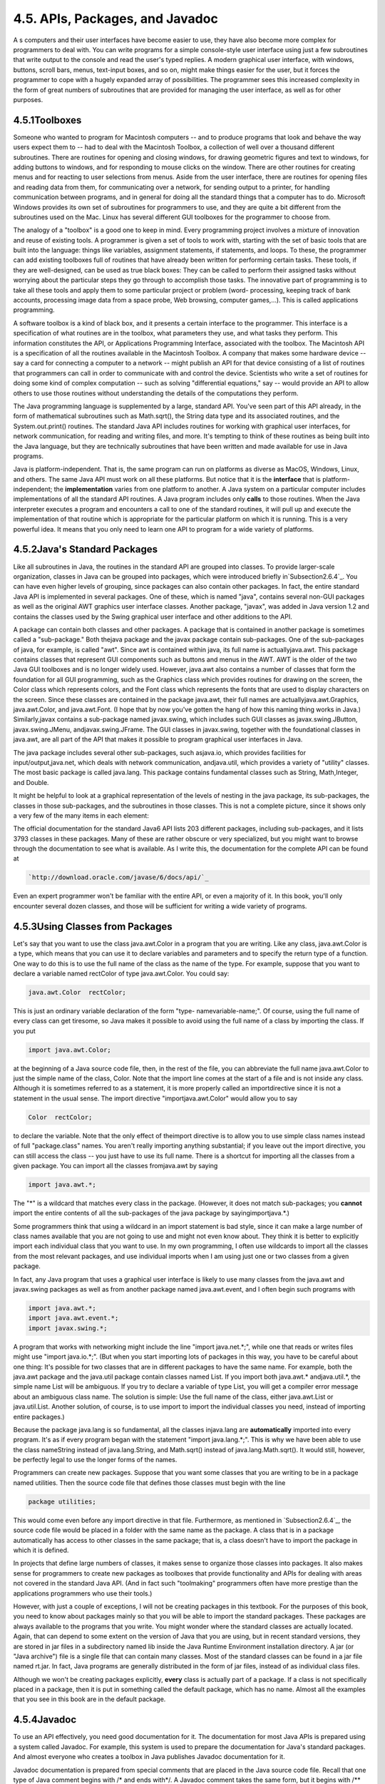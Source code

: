 
4.5. APIs, Packages, and Javadoc
--------------------------------



A s computers and their user interfaces have become easier to use,
they have also become more complex for programmers to deal with. You
can write programs for a simple console-style user interface using
just a few subroutines that write output to the console and read the
user's typed replies. A modern graphical user interface, with windows,
buttons, scroll bars, menus, text-input boxes, and so on, might make
things easier for the user, but it forces the programmer to cope with
a hugely expanded array of possibilities. The programmer sees this
increased complexity in the form of great numbers of subroutines that
are provided for managing the user interface, as well as for other
purposes.





4.5.1Toolboxes
~~~~~~~~~~~~~~

Someone who wanted to program for Macintosh computers -- and to
produce programs that look and behave the way users expect them to --
had to deal with the Macintosh Toolbox, a collection of well over a
thousand different subroutines. There are routines for opening and
closing windows, for drawing geometric figures and text to windows,
for adding buttons to windows, and for responding to mouse clicks on
the window. There are other routines for creating menus and for
reacting to user selections from menus. Aside from the user interface,
there are routines for opening files and reading data from them, for
communicating over a network, for sending output to a printer, for
handling communication between programs, and in general for doing all
the standard things that a computer has to do. Microsoft Windows
provides its own set of subroutines for programmers to use, and they
are quite a bit different from the subroutines used on the Mac. Linux
has several different GUI toolboxes for the programmer to choose from.

The analogy of a "toolbox" is a good one to keep in mind. Every
programming project involves a mixture of innovation and reuse of
existing tools. A programmer is given a set of tools to work with,
starting with the set of basic tools that are built into the language:
things like variables, assignment statements, if statements, and
loops. To these, the programmer can add existing toolboxes full of
routines that have already been written for performing certain tasks.
These tools, if they are well-designed, can be used as true black
boxes: They can be called to perform their assigned tasks without
worrying about the particular steps they go through to accomplish
those tasks. The innovative part of programming is to take all these
tools and apply them to some particular project or problem (word-
processing, keeping track of bank accounts, processing image data from
a space probe, Web browsing, computer games,...). This is called
applications programming.

A software toolbox is a kind of black box, and it presents a certain
interface to the programmer. This interface is a specification of what
routines are in the toolbox, what parameters they use, and what tasks
they perform. This information constitutes the API, or Applications
Programming Interface, associated with the toolbox. The Macintosh API
is a specification of all the routines available in the Macintosh
Toolbox. A company that makes some hardware device -- say a card for
connecting a computer to a network -- might publish an API for that
device consisting of a list of routines that programmers can call in
order to communicate with and control the device. Scientists who write
a set of routines for doing some kind of complex computation -- such
as solving "differential equations," say -- would provide an API to
allow others to use those routines without understanding the details
of the computations they perform.




The Java programming language is supplemented by a large, standard
API. You've seen part of this API already, in the form of mathematical
subroutines such as Math.sqrt(), the String data type and its
associated routines, and the System.out.print() routines. The standard
Java API includes routines for working with graphical user interfaces,
for network communication, for reading and writing files, and more.
It's tempting to think of these routines as being built into the Java
language, but they are technically subroutines that have been written
and made available for use in Java programs.

Java is platform-independent. That is, the same program can run on
platforms as diverse as MacOS, Windows, Linux, and others. The same
Java API must work on all these platforms. But notice that it is the
**interface** that is platform-independent; the **implementation**
varies from one platform to another. A Java system on a particular
computer includes implementations of all the standard API routines. A
Java program includes only **calls** to those routines. When the Java
interpreter executes a program and encounters a call to one of the
standard routines, it will pull up and execute the implementation of
that routine which is appropriate for the particular platform on which
it is running. This is a very powerful idea. It means that you only
need to learn one API to program for a wide variety of platforms.





4.5.2Java's Standard Packages
~~~~~~~~~~~~~~~~~~~~~~~~~~~~~

Like all subroutines in Java, the routines in the standard API are
grouped into classes. To provide larger-scale organization, classes in
Java can be grouped into packages, which were introduced briefly
in`Subsection2.6.4`_. You can have even higher levels of grouping,
since packages can also contain other packages. In fact, the entire
standard Java API is implemented in several packages. One of these,
which is named "java", contains several non-GUI packages as well as
the original AWT graphics user interface classes. Another package,
"javax", was added in Java version 1.2 and contains the classes used
by the Swing graphical user interface and other additions to the API.

A package can contain both classes and other packages. A package that
is contained in another package is sometimes called a "sub-package."
Both thejava package and the javax package contain sub-packages. One
of the sub-packages of java, for example, is called "awt". Since awt
is contained within java, its full name is actuallyjava.awt. This
package contains classes that represent GUI components such as buttons
and menus in the AWT. AWT is the older of the two Java GUI toolboxes
and is no longer widely used. However, java.awt also contains a number
of classes that form the foundation for all GUI programming, such as
the Graphics class which provides routines for drawing on the screen,
the Color class which represents colors, and the Font class which
represents the fonts that are used to display characters on the
screen. Since these classes are contained in the package java.awt,
their full names are actuallyjava.awt.Graphics, java.awt.Color, and
java.awt.Font. (I hope that by now you've gotten the hang of how this
naming thing works in Java.) Similarly,javax contains a sub-package
named javax.swing, which includes such GUI classes as
javax.swing.JButton, javax.swing.JMenu, andjavax.swing.JFrame. The GUI
classes in javax.swing, together with the foundational classes in
java.awt, are all part of the API that makes it possible to program
graphical user interfaces in Java.

The java package includes several other sub-packages, such asjava.io,
which provides facilities for input/output,java.net, which deals with
network communication, andjava.util, which provides a variety of
"utility" classes. The most basic package is called java.lang. This
package contains fundamental classes such as String, Math,Integer, and
Double.

It might be helpful to look at a graphical representation of the
levels of nesting in the java package, its sub-packages, the classes
in those sub-packages, and the subroutines in those classes. This is
not a complete picture, since it shows only a very few of the many
items in each element:



The official documentation for the standard Java6 API lists 203
different packages, including sub-packages, and it lists 3793 classes
in these packages. Many of these are rather obscure or very
specialized, but you might want to browse through the documentation to
see what is available. As I write this, the documentation for the
complete API can be found at


.. code-block:: java

    
    `http://download.oracle.com/javase/6/docs/api/`_


Even an expert programmer won't be familiar with the entire API, or
even a majority of it. In this book, you'll only encounter several
dozen classes, and those will be sufficient for writing a wide variety
of programs.





4.5.3Using Classes from Packages
~~~~~~~~~~~~~~~~~~~~~~~~~~~~~~~~

Let's say that you want to use the class java.awt.Color in a program
that you are writing. Like any class, java.awt.Color is a type, which
means that you can use it to declare variables and parameters and to
specify the return type of a function. One way to do this is to use
the full name of the class as the name of the type. For example,
suppose that you want to declare a variable named rectColor of type
java.awt.Color. You could say:


.. code-block:: java

    java.awt.Color  rectColor;


This is just an ordinary variable declaration of the form "type-
namevariable-name;". Of course, using the full name of every class can
get tiresome, so Java makes it possible to avoid using the full name
of a class by importing the class. If you put


.. code-block:: java

    import java.awt.Color;


at the beginning of a Java source code file, then, in the rest of the
file, you can abbreviate the full name java.awt.Color to just the
simple name of the class, Color. Note that the import line comes at
the start of a file and is not inside any class. Although it is
sometimes referred to as a statement, it is more properly called an
importdirective since it is not a statement in the usual sense. The
import directive "importjava.awt.Color" would allow you to say


.. code-block:: java

    Color  rectColor;


to declare the variable. Note that the only effect of theimport
directive is to allow you to use simple class names instead of full
"package.class" names. You aren't really importing anything
substantial; if you leave out the import directive, you can still
access the class -- you just have to use its full name. There is a
shortcut for importing all the classes from a given package. You can
import all the classes fromjava.awt by saying


.. code-block:: java

    import java.awt.*;


The "*" is a wildcard that matches every class in the package.
(However, it does not match sub-packages; you **cannot** import the
entire contents of all the sub-packages of the java package by
sayingimportjava.*.)

Some programmers think that using a wildcard in an import statement is
bad style, since it can make a large number of class names available
that you are not going to use and might not even know about. They
think it is better to explicitly import each individual class that you
want to use. In my own programming, I often use wildcards to import
all the classes from the most relevant packages, and use individual
imports when I am using just one or two classes from a given package.

In fact, any Java program that uses a graphical user interface is
likely to use many classes from the java.awt and javax.swing packages
as well as from another package named java.awt.event, and I often
begin such programs with


.. code-block:: java

    import java.awt.*;
    import java.awt.event.*;
    import javax.swing.*;


A program that works with networking might include the line "import
java.net.*;", while one that reads or writes files might use "import
java.io.*;". (But when you start importing lots of packages in this
way, you have to be careful about one thing: It's possible for two
classes that are in different packages to have the same name. For
example, both the java.awt package and the java.util package contain
classes named List. If you import both java.awt.* andjava.util.*, the
simple name List will be ambiguous. If you try to declare a variable
of type List, you will get a compiler error message about an ambiguous
class name. The solution is simple: Use the full name of the class,
either java.awt.List or java.util.List. Another solution, of course,
is to use import to import the individual classes you need, instead of
importing entire packages.)

Because the package java.lang is so fundamental, all the classes
injava.lang are **automatically** imported into every program. It's as
if every program began with the statement "import java.lang.*;". This
is why we have been able to use the class nameString instead of
java.lang.String, and Math.sqrt() instead of java.lang.Math.sqrt(). It
would still, however, be perfectly legal to use the longer forms of
the names.

Programmers can create new packages. Suppose that you want some
classes that you are writing to be in a package named utilities. Then
the source code file that defines those classes must begin with the
line


.. code-block:: java

    package utilities;


This would come even before any import directive in that file.
Furthermore, as mentioned in `Subsection2.6.4`_, the source code file
would be placed in a folder with the same name as the package. A class
that is in a package automatically has access to other classes in the
same package; that is, a class doesn't have to import the package in
which it is defined.

In projects that define large numbers of classes, it makes sense to
organize those classes into packages. It also makes sense for
programmers to create new packages as toolboxes that provide
functionality and APIs for dealing with areas not covered in the
standard Java API. (And in fact such "toolmaking" programmers often
have more prestige than the applications programmers who use their
tools.)

However, with just a couple of exceptions, I will not be creating
packages in this textbook. For the purposes of this book, you need to
know about packages mainly so that you will be able to import the
standard packages. These packages are always available to the programs
that you write. You might wonder where the standard classes are
actually located. Again, that can depend to some extent on the version
of Java that you are using, but in recent standard versions, they are
stored in jar files in a subdirectory named lib inside the Java
Runtime Environment installation directory. A jar (or "Java archive")
file is a single file that can contain many classes. Most of the
standard classes can be found in a jar file named rt.jar. In fact,
Java programs are generally distributed in the form of jar files,
instead of as individual class files.

Although we won't be creating packages explicitly, **every** class is
actually part of a package. If a class is not specifically placed in a
package, then it is put in something called the default package, which
has no name. Almost all the examples that you see in this book are in
the default package.





4.5.4Javadoc
~~~~~~~~~~~~

To use an API effectively, you need good documentation for it. The
documentation for most Java APIs is prepared using a system called
Javadoc. For example, this system is used to prepare the documentation
for Java's standard packages. And almost everyone who creates a
toolbox in Java publishes Javadoc documentation for it.

Javadoc documentation is prepared from special comments that are
placed in the Java source code file. Recall that one type of Java
comment begins with /* and ends with*/. A Javadoc comment takes the
same form, but it begins with /** rather than simply/*. You have
already seen comments of this form in some of the examples in this
book, such as this subroutine from :doc:`Section 4.3</4/s3>`:


.. code-block:: java

    /**
     * This subroutine prints a 3N+1 sequence to standard output, using
     * startingValue as the initial value of N.  It also prints the number 
     * of terms in the sequence. The value of the parameter, startingValue, 
     * must  be a positive integer.
     */
    
    static void print3NSequence(int startingValue) { ...


Note that the Javadoc comment must be placed just **before** the
subroutine that it is commenting on. This rule is always followed. You
can have Javadoc comments for subroutines, for member variables, and
for classes. The Javadoc comment always immediately **precedes** the
thing it is commenting on.

Like any comment, a Javadoc comment is ignored by the computer when
the file is compiled. But there is a tool called javadoc that reads
Java source code files, extracts any Javadoc comments that it finds,
and creates a set of Web pages containing the comments in a nicely
formatted, interlinked form. By default, javadoc will only collect
information about public classes, subroutines, and member variables,
but it allows the option of creating documentation for non-public
things as well. Ifjavadoc doesn't find any Javadoc comment for
something, it will construct one, but the comment will contain only
basic information such as the name and type of a member variable or
the name, return type, and parameter list of a subroutine. This is
**syntactic** information. To add information about semantics and
pragmatics, you have to write a Javadoc comment.

As an example, you can look at the documentation Web page for TextIO
by following this link: `TextIOJavadocdocumentation`_. The
documentation page was created by applying the javadoc tool to the
source code file, `TextIO.java`_. If you have downloaded the on-line
version of this book, the documentation can be found in the
TextIO_Javadoc directory.

In a Javadoc comment, the *'s at the start of each line are optional.
The javadoc tool will remove them. In addition to normal text, the
comment can contain certain special codes. For one thing, the comment
can containHTML mark-up commands. HTML is the language that is used to
create web pages, and Javadoc comments are meant to be shown on web
pages. Thejavadoc tool will copy any HTML commands in the comments to
the web pages that it creates. You'll learn some basic HTML in
:doc:`Section 6.2</6/s2>`, but as an example, you can add <p> to indicate the
start of a new paragraph. (Generally, in the absence of HTML commands,
blank lines and extra spaces in the comment are ignored. Furthermore,
the characters & and< have special meaning in HTML and should not be
used in Javadoc comments except with those meanings; they can be
written as & and<.)

In addition to HTML commands, Javadoc comments can include doc tags,
which are processed as commands by the javadoc tool. A doc tag has a
name that begins with the character@. I will only discuss three tags:
@param, @return, and @throws. These tags are used in Javadoc comments
for subroutines to provide information about its parameters, its
return value, and the `exceptions`_ that it might throw. These tags
**must** be placed at the end of the comment, after any description of
the subroutine itself. The syntax for using them is:


.. code-block:: java

    @param  parameter-name   description-of-parameter
       
    @return  description-of-return-value
       
    @throws  exception-class-name   description-of-exception


The descriptions can extend over several lines. The description ends
at the next doc tag or at the end of the comment. You can include a
@param tag for every parameter of the subroutine and a @throws for as
many types of exception as you want to document. You should have a
@return tag only for a non-void subroutine. These tags do not have to
be given in any particular order.

Here is an example that doesn't do anything exciting but that does use
all three types of doc tag:


.. code-block:: java

    /**
     * This subroutine computes the area of a rectangle, given its width
     * and its height.  The length and the width should be positive numbers.
     * @param width the length of one side of the rectangle
     * @param height the length the second side of the rectangle
     * @return the area of the rectangle
     * @throws IllegalArgumentException if either the width or the height
     *    is a negative number.
     */
    public static double areaOfRectangle( double length, double width ) {
        if ( width < 0  ||  height < 0 )
           throw new IllegalArgumentException("Sides must have positive length.");
        double area;
        area = width * height;
        return area; 
    }


I will use Javadoc comments for many of my examples. I encourage you
to use them in your own code, even if you don't plan to generate Web
page documentation of your work, since it's a standard format that
other Java programmers will be familiar with.

If you do want to create Web-page documentation, you need to run
thejavadoc tool. This tool is available as a command in the Java
Development Kit that was discussed in :doc:`Section 2.6</2/s6>`. You can use
javadoc in a command line interface similarly to the way that the
javac andjava commands are used. Javadoc can also be applied in the
Eclipse integrated development environment that was also discussed in
:doc:`Section 2.6</2/s6>`: Just right-click the class, package, or entire project
that you want to document in the Package Explorer, select "Export,"
and select "Javadoc" in the window that pops up. I won't go into any
of the details here; see the documentation.



